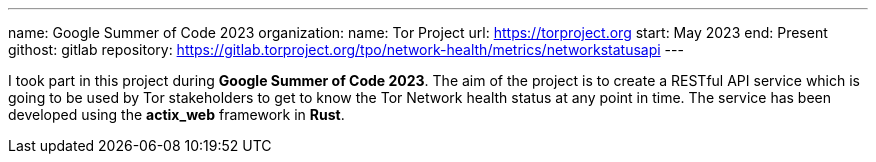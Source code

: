 ---
name: Google Summer of Code 2023
organization:
  name: Tor Project
  url: https://torproject.org
start: May 2023
end: Present
githost: gitlab
repository: https://gitlab.torproject.org/tpo/network-health/metrics/networkstatusapi
---

I took part in this project during *Google Summer of Code 2023*. The aim of the
project is to create a RESTful API service which is going to be used by Tor
stakeholders to get to know the Tor Network health status at any point in time.
The service has been developed using the *actix_web* framework in *Rust*.